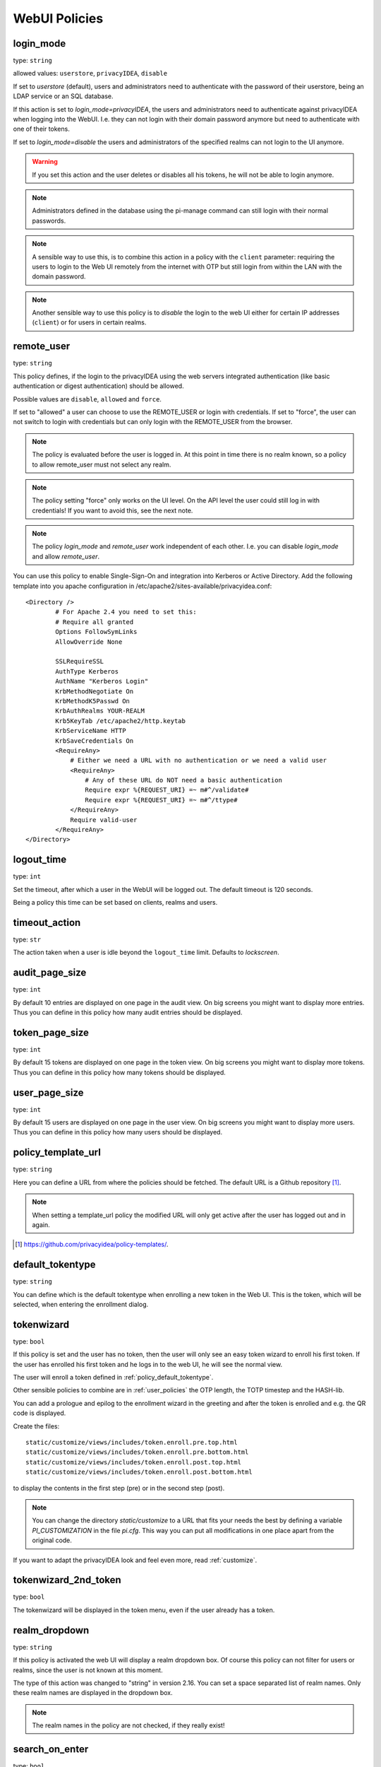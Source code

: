 .. _webui_policies:

WebUI Policies
--------------

.. index:: WebUI Login, WebUI Policy, Login Policy

.. _policy_login_mode:

login_mode
~~~~~~~~~~

.. index:: login mode

type: ``string``

allowed values: ``userstore``, ``privacyIDEA``, ``disable``

If set to *userstore* (default), users and administrators need to
authenticate with the password of their userstore, being an LDAP service or
an SQL database.

If this action is set to *login_mode=privacyIDEA*, the users and
administrators need to
authenticate against privacyIDEA when logging into the WebUI.
I.e. they can not login with their domain password anymore
but need to authenticate with one of their tokens.

If set to *login_mode=disable* the users and administrators of the specified
realms can not login to the UI anymore.

.. warning:: If you set this action and the user deletes or disables
   all his tokens, he will not be able to login anymore.

.. note:: Administrators defined in the database using the pi-manage
   command can still login with their normal passwords.

.. note:: A sensible way to use this, is to combine this action in
   a policy with the ``client`` parameter: requiring the users to
   login to the Web UI remotely from the internet with
   OTP but still login from within the LAN with the domain password.

.. note:: Another sensible way to use this policy is to *disable* the login to
   the web UI either for certain IP addresses (``client``) or for users in
   certain realms.


remote_user
~~~~~~~~~~~

.. index:: remote_user

type: ``string``

This policy defines, if the login to the privacyIDEA using the web servers
integrated authentication (like basic authentication or digest
authentication) should be allowed.

Possible values are ``disable``, ``allowed`` and ``force``.

If set to "allowed" a user can choose to use the REMOTE_USER or login with
credentials. If set to "force", the user can not switch to login with credentials but
can only login with the REMOTE_USER from the browser.

.. note:: The policy is evaluated before the user is logged in. At this point
   in time there is no realm known, so a policy to allow remote_user must not
   select any realm.

.. note:: The policy setting "force" only works on the UI level. On the API level
   the user could still log in with credentials! If you want to avoid this, see
   the next note.

.. note:: The policy *login_mode* and *remote_user* work independent of each
   other. I.e. you can disable *login_mode* and allow *remote_user*.
   
You can use this policy to enable Single-Sign-On and integration into Kerberos
or Active Directory. Add the following template into you apache configuration
in /etc/apache2/sites-available/privacyidea.conf::

        <Directory />
                # For Apache 2.4 you need to set this:
                # Require all granted
                Options FollowSymLinks
                AllowOverride None

                SSLRequireSSL
                AuthType Kerberos
                AuthName "Kerberos Login"
                KrbMethodNegotiate On
                KrbMethodK5Passwd On
                KrbAuthRealms YOUR-REALM
                Krb5KeyTab /etc/apache2/http.keytab
                KrbServiceName HTTP
                KrbSaveCredentials On
                <RequireAny>
                    # Either we need a URL with no authentication or we need a valid user
                    <RequireAny>
                        # Any of these URL do NOT need a basic authentication
                        Require expr %{REQUEST_URI} =~ m#^/validate#
                        Require expr %{REQUEST_URI} =~ m#^/ttype#
                    </RequireAny>
                    Require valid-user
                </RequireAny>
        </Directory>


logout_time
~~~~~~~~~~~

.. index:: logout time

type: ``int``

Set the timeout, after which a user in the WebUI will be logged out.
The default timeout is 120 seconds.

Being a policy this time can be set based on clients, realms and users.

timeout_action
~~~~~~~~~~~~~~

.. index:: logout time, timeout, timeout action

type: ``str``

The action taken when a user is idle beyond the ``logout_time`` limit. Defaults to `lockscreen`.

audit_page_size
~~~~~~~~~~~~~~~

.. index:: Audit view page size

type: ``int``

By default 10 entries are displayed on one page in the audit view.
On big screens you might want to display more entries. Thus you can define in
this policy how many audit entries should be displayed.

token_page_size
~~~~~~~~~~~~~~~

.. index:: Token view page size

type: ``int``

By default 15 tokens are displayed on one page in the token view.
On big screens you might want to display more tokens. Thus you can define in
this
policy how many tokens should be displayed.

user_page_size
~~~~~~~~~~~~~~

.. index:: User view page size

type: ``int``

By default 15 users are displayed on one page in the user view.
On big screens you might want to display more users. Thus you can define in
this policy how many users should be displayed.




.. _policy_template_url:

policy_template_url
~~~~~~~~~~~~~~~~~~~

.. index:: policy template URL

type: ``string``

Here you can define a URL from where the policies should be fetched. The
default URL is a Github repository [#defaulturl]_.

.. note:: When setting a template_url policy the modified URL will only get
   active after the user has logged out and in again.

.. [#defaulturl] https://github.com/privacyidea/policy-templates/.


.. _policy_default_tokentype:

default_tokentype
~~~~~~~~~~~~~~~~~

.. index:: Default tokentype

type: ``string``

You can define which is the default tokentype when enrolling a new token in
the Web UI. This is the token, which will be selected, when entering the
enrollment dialog.


.. _policy_token_wizard:

tokenwizard
~~~~~~~~~~~

.. index:: Wizard, Token wizard

type: ``bool``

If this policy is set and the user has no token, then the user will only see
an easy token wizard to enroll his first token. If the user has enrolled his
first token and he logs in to the web UI, he will see the normal view.

The user will enroll a token defined in :ref:`policy_default_tokentype`.

Other sensible policies to combine are in :ref:`user_policies` the OTP
length, the TOTP timestep and the HASH-lib.

You can add a prologue and epilog to the enrollment wizard in the greeting
and after the token is enrolled and e.g. the QR code is displayed.

Create the files::

    static/customize/views/includes/token.enroll.pre.top.html
    static/customize/views/includes/token.enroll.pre.bottom.html
    static/customize/views/includes/token.enroll.post.top.html
    static/customize/views/includes/token.enroll.post.bottom.html

to display the contents in the first step (pre) or in the second step (post).

.. note:: You can change the directory *static/customize* to a URL that fits
   your needs the best by defining a variable `PI_CUSTOMIZATION` in the file
   *pi.cfg*. This way you can put all modifications in one place apart from
   the original code.

If you want to adapt the privacyIDEA look and feel even more, read :ref:`customize`.

tokenwizard_2nd_token
~~~~~~~~~~~~~~~~~~~~~

.. index:: Wizard, Token wizard

type: ``bool``

The tokenwizard will be displayed in the token menu, even if the user already has a token.

realm_dropdown
~~~~~~~~~~~~~~

.. index:: Realmbox

type: ``string``

If this policy is activated the web UI will display a realm dropdown box.
Of course this policy can not filter for users or realms, since the
user is not known at this moment.

The type of this action was changed to "string" in version 2.16. You can set
a space separated list of realm names. Only these realm names are displayed in
the dropdown box.

.. note:: The realm names in the policy are not checked, if they really exist!

search_on_enter
~~~~~~~~~~~~~~~

.. index:: Search on Enter

type: ``bool``

The searching in the user list is performed as live search. Each time a key
is pressed, the new substring is searched in the user store.

Sometimes this can be too time consuming. You can use this policy to change
the behaviour that the administrator needs to press *enter* to trigger the
search.

(Since privacyIDEA 2.17)

user_details
~~~~~~~~~~~~

type: ``bool``

This action adds the user ID and the resolver name to the token list.

.. _webui_custom_baseline:

custom_baseline
~~~~~~~~~~~~~~~

.. index:: Customize baseline, customize footer

type: ``string``

The administrator can replace the file ``templates/baseline.html`` with another template.
This way he can change the links to e.g. internal documentation or ticketing systems.
The new file could be called ``mytemplates/mybase.html``.

This will only work with a valid subscription of privacyIDEA Enterprise Edition.

.. note:: This policy is evaluated before login. So any realm or user setting will have no
   effect. But you can specify different baselines for different client IP addresses.

If you want to adapt the privacyIDEA look and feel even more, read :ref:`customize`.

(Since privacyIDEA 2.21)

.. _webui_custom_menu:

custom_menu
~~~~~~~~~~~

.. index:: Customize menu

type: ``string``

The administrator can replace the file ``templates/menu.html`` with another template.
This way he can change the links to e.g. internal documentation or ticketing systems.
The new file could be called ``mytemplates/mymenu.html``.

This will only work with a valid subscription of privacyIDEA Enterprise Edition.

.. note:: This policy is evaluated before login. So any realm or user setting will have no
   effect. But you can specify different menus for different client IP addresses.

If you want to adapt the privacyIDEA look and feel even more, read :ref:`customize`.

(Since privacyIDEA 2.21)

hide_buttons
~~~~~~~~~~~~

type: ``bool``

Buttons for actions that a user is not allowed to perform, are hidden instead of
being disabled.

(Since privacyIDEA 3.0)

token_rollover
~~~~~~~~~~~~~~

type: ``string``

This is a whitespace separated list of tokentypes, for which a rollover button is
displayed in the token details. This button will generate a
new token secret for the displayed token.

This e.g. enables a user to transfer a softtoken to a new device while keeping the
token number restricted to 1.

(Since privacyIDEA 3.6)

login_text
~~~~~~~~~~

type: ``string``

This way the text "Please sign in" on the login dialog can be changed. Since the policy can
also depend on the IP address of the client, you can also choose different login texts depending
on from where a user tries to log in.

(Since privacyIDEA 3.0)

show_android_privacyidea_authenticator
~~~~~~~~~~~~~~~~~~~~~~~~~~~~~~~~~~~~~~

type: ``bool``

If this policy is activated, the enrollment page for HOTP, TOTP and Push tokens
will contain a QR code, that leads the user to the Google Play Store where he can
directly install the privacyIDEA Authenticator App for Android devices.

(Since privacyIDEA 3.3)

show_ios_privacyidea_authenticator
~~~~~~~~~~~~~~~~~~~~~~~~~~~~~~~~~~

type: ``bool``

If this policy is activated, the enrollment page for HOTP, TOTP and Push tokens
will contain a QR code, that leads the user to the Apple App Store where he can
directly install the privacyIDEA Authenticator App for iOS devices.

(Since privacyIDEA 3.3)

show_custom_authenticator
~~~~~~~~~~~~~~~~~~~~~~~~~

type: ``string``

If this policy is activated, the enrollment page for HOTP, TOTP and Push tokens
will contain a QR code, that leads the user to the given URL.

The idea is, that an organization running privacyIDEA can create its own URL,
where the user is taken to, e.g.

* Show information about the used Authenticator apps...
* Do a device identification and automatically redirect the user to Google Play Store
  or Apple App Store. Thus only need the user to show *one* QR code...
* If an organization has it's own customized app or chooses to use another app, lead
  the user to another App in the Google Play Store or Apple App Store.

Other scenarios are possible.

(Since privacyIDEA 3.3)

show_node
~~~~~~~~~

type: ``bool``

If this policy is activated the UI will display the name of the privacyIDEA node in the top left
corner next to the logo.

This is useful, if you have a lot of different privacyIDEA nodes in a redundant setup or if you have
test instances and productive instances. This way you can easily distinguish the different instances.

(Since privacyIDEA 3.5)

show_seed
~~~~~~~~~

type: ``bool``

If this is checked, the token seed will be additionally displayed as text during enrollment.

indexedsecret_preset_attribute
~~~~~~~~~~~~~~~~~~~~~~~~~~~~~~

type: ``string``

The secret in the enrollment dialog of the tokentype *indexedsecret* is preset
with the value of the given user attribute.

For more details of this token type see :ref:`indexedsecret_token`.

(Since privacyIDEA 3.3)

.. index:: admin dashboard, dashboard

.. _webui_admin_dashboard:

admin_dashboard
~~~~~~~~~~~~~~~

type: ``bool``

If this policy is activated, the static dashboard can be accessed by administrators.
It is displayed as a starting page in the WebUI and contains information about
token numbers, authentication requests, recent administrative changes, policies,
event handlers and subscriptions.

(Since privacyIDEA 3.4)

dialog_no_token
~~~~~~~~~~~~~~~

type: ``bool``

When activated, a welcome dialog will be displayed if a user, who has no token assigned, logs in to the Web UI.
The dialog is contained in the template ``dialog.no.token.html``.

hide_welcome_info
~~~~~~~~~~~~~~~~~

type: ``bool``

If this is checked, the administrator will not see the default welcome dialog anymore.

privacy_statement_link
~~~~~~~~~~~~~~~~~~~~~~

type: ``str``

With this policy you may specify a custom privacy statement link which is displayed
in the WebUI baseline.